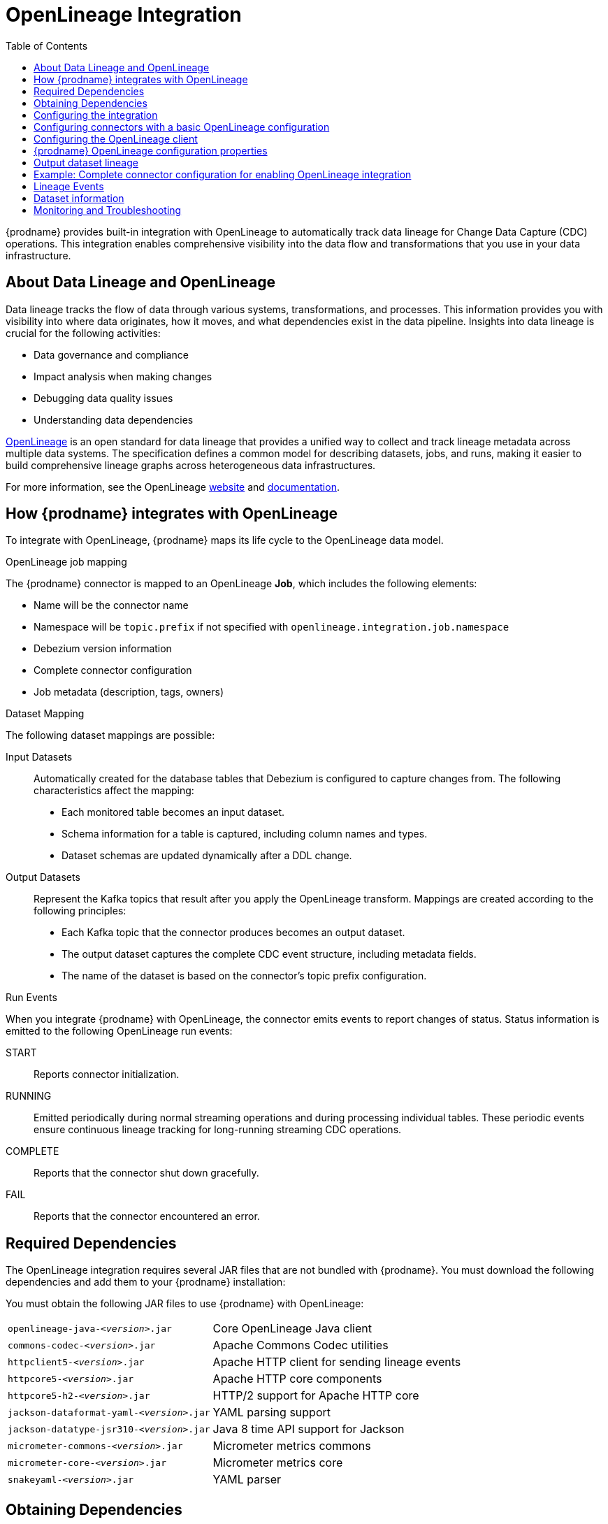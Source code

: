 // Category: debezium-using
// Type: assembly
// ModuleID: open-lineage-integration
// Title: OpenLineage Integration
[id="open-linegage-integration"]
= OpenLineage Integration

:toc:
:toc-placement: macro
:linkattrs:
:icons: font
:source-highlighter: highlight.js

toc::[]

{prodname} provides built-in integration with OpenLineage to automatically track data lineage for Change Data Capture (CDC) operations. 
This integration enables comprehensive visibility into the data flow and transformations that you use in your data infrastructure.

== About Data Lineage and OpenLineage

Data lineage tracks the flow of data through various systems, transformations, and processes.
This information provides you with visibility into where data originates, how it moves, and what dependencies exist in the data pipeline. 
Insights into data lineage is crucial for the following activities:

* Data governance and compliance
* Impact analysis when making changes
* Debugging data quality issues
* Understanding data dependencies

https://openlineage.io/[OpenLineage] is an open standard for data lineage that provides a unified way to collect and track lineage metadata across multiple data systems. 
The specification defines a common model for describing datasets, jobs, and runs, making it easier to build comprehensive lineage graphs across heterogeneous data infrastructures.

For more information, see the OpenLineage https://openlineage.io/[website] and https://openlineage.io/docs/[documentation].

== How {prodname} integrates with OpenLineage

To integrate with OpenLineage, {prodname} maps its life cycle to the OpenLineage data model.

.OpenLineage job mapping

The {prodname} connector is mapped to an OpenLineage *Job*, which includes the following elements:

* Name will be the connector name
* Namespace will be `topic.prefix` if not specified with `openlineage.integration.job.namespace`
* Debezium version information
* Complete connector configuration
* Job metadata (description, tags, owners)

.Dataset Mapping

The following dataset mappings are possible: 

Input Datasets::
Automatically created for the database tables that Debezium is configured to capture changes from.
The following characteristics affect the mapping: 

* Each monitored table becomes an input dataset.
* Schema information for a table is captured, including column names and types.
* Dataset schemas are updated dynamically after a DDL change.

Output Datasets::
Represent the Kafka topics that result after you apply the OpenLineage transform.
Mappings are created according to the following principles:

* Each Kafka topic that the connector produces becomes an output dataset.
* The output dataset captures the complete CDC event structure, including metadata fields.
* The name of the dataset is based on the connector's topic prefix configuration.

.Run Events

When you integrate {prodname} with OpenLineage, the connector emits events to report changes of status.
Status information is emitted to the following OpenLineage run events:

START:: Reports connector initialization.
RUNNING:: Emitted periodically during normal streaming operations and during processing individual tables. These periodic events ensure continuous lineage tracking for long-running streaming CDC operations.
COMPLETE:: Reports that the connector shut down gracefully.
FAIL:: Reports that the connector encountered an error.


== Required Dependencies

The OpenLineage integration requires several JAR files that are not bundled with {prodname}. 
You must download the following dependencies and add them to your {prodname} installation:


You must obtain the following JAR files to use {prodname} with OpenLineage:

[horizontal]
`openlineage-java-_<version>_.jar`:: Core OpenLineage Java client
`commons-codec-_<version>_.jar`:: Apache Commons Codec utilities
`httpclient5-_<version>_.jar`:: Apache HTTP client for sending lineage events
`httpcore5-_<version>_.jar`:: Apache HTTP core components
`httpcore5-h2-_<version>_.jar`:: HTTP/2 support for Apache HTTP core
`jackson-dataformat-yaml-_<version>_.jar`:: YAML parsing support
`jackson-datatype-jsr310-_<version>_.jar`:: Java 8 time API support for Jackson
`micrometer-commons-_<version>_.jar`:: Micrometer metrics commons
`micrometer-core-_<version>_.jar`:: Micrometer metrics core
`snakeyaml-_<version>_.jar`:: YAML parser

== Obtaining Dependencies


The dependencies that are required to support the integration might be available in multiple versions. 
To install the dependencies, determine the version that is required and then download the JAR file.

.Procedure

1. Check the https://mvnrepository.com/artifact/io.openlineage/openlineage-java[Maven Central repository for openlineage-java] to find the latest version
2. View the dependency tree for the `openlineage-java` version and identify the exact versions of all transitive dependencies.
3. Download the required JAR files and place them in your the classpath for your {prodname} connector.

[NOTE]
====
Dependency versions must be compatible with each other. 
Always refer to the Maven dependency tree of the specific `openlineage-java` version you plan to use to ensure compatibility.
====

== Configuring the integration

To  enable the integration, you must configure the {prodname} connector and the OpenLineage client.

== Configuring connectors with a basic OpenLineage configuration

To enable {prodname} to integrate with OpenLineage, add properties to your connector configuration, as shown in the following example:

[source,properties]
----
# Enable OpenLineage integration
openlineage.integration.enabled=true

# Path to OpenLineage configuration file
openlineage.integration.config.file.path=/path/to/openlineage.yml

# Job metadata (optional but recommended)
openlineage.integration.job.namespace=myNamespace
openlineage.integration.job.description=CDC connector for products database
openlineage.integration.job.tags=env=prod,team=data-engineering
openlineage.integration.job.owners=Alice Smith=maintainer,Bob Johnson=Data Engineer
----

== Configuring the OpenLineage client

Create an `openlineage.yml` file to configure the OpenLineage client.
Use the following example as a guide:

[source,yaml]
----
transport:
  type: http
  url: http://your-openlineage-server:5000
  endpoint: /api/v1/lineage
  auth:
    type: api_key
    api_key: your-api-key

# Alternative: Console transport for testing
# transport:
#   type: console
----

For detailed OpenLineage client configuration options, refer to the https://openlineage.io/docs/client/java[OpenLineage client documentation].

== {prodname} OpenLineage configuration properties

[cols="3,4,1,2"]
|===
|Property |Description |Required |Default

|`openlineage.integration.enabled`
|Enables and disables the OpenLineage integration.
|Yes
|`false`

|`openlineage.integration.config.file.path`
|Path to the OpenLineage YAML configuration file.
|Yes
|No default value

|`openlineage.integration.job.namespace`
|Namespace used for the job.
|Value from `topic.prefix`
|-

|`openlineage.integration.job.description`
|Human-readable job description
|No
|No default value

|`openlineage.integration.job.tags`
|Comma-separated list of key-value tags.
|No
|No default value

|`openlineage.integration.job.owners`
|Comma-separated list of name-role ownership entries.
|No
|No default value
|===

.Example: Tags list format

Specify Tags as a comma-separated list of key-value pairs, as shown in the following example:

[source,properties]
----
openlineage.integration.job.tags=environment=production,team=data-platform,criticality=high
----

.Example: Owners list format

Specify Owners as a comma-separated list of name-role pairs, as shown in the following example:

[source,properties]
----
openlineage.integration.job.owners=John Doe=maintainer,Jane Smith=Data Engineer,Team Lead=owner
----

== Output dataset lineage

To capture output dataset lineage (Kafka topics), configure {prodname} to use the OpenLineage Single Message Transform (SMT):

[source,properties]
----
# Add OpenLineage transform
transforms=openlineage
transforms.openlineage.type=io.debezium.transforms.openlineage.OpenLineage

# Required: Configure schema history with Kafka bootstrap servers
schema.history.internal.kafka.bootstrap.servers=your-kafka:9092
----

The SMT captures detailed schema information about change events that {prodname} writes to Kafka topics.
The transformation captures schema data that includes the following items:

* Event structure (before, after, source, transaction metadata)
* Field types and nested structures
* Topic names and namespaces

== Example: Complete connector configuration for enabling OpenLineage integration

The following example shows a possible complete configuration for enabling a PostgreSQL connector to integrate with OpenLineage:

[source,properties]
----
# Connector basics
name=products-cdc-connector
connector.class=io.debezium.connector.postgresql.PostgresConnector
database.hostname=localhost
database.port=5432
database.user=debezium
database.password=debezium
database.dbname=inventory
topic.prefix=inventory

# Snapshot configuration
snapshot.mode=initial
slot.drop.on.stop=false

# OpenLineage integration
openlineage.integration.enabled=true
openlineage.integration.config.file.path=/opt/debezium/config/openlineage.yml
openlineage.integration.job.description=CDC connector for inventory database
openlineage.integration.job.tags=env=production,team=data-platform,database=postgresql
openlineage.integration.job.owners=Data Team=maintainer,Alice Johnson=Data Engineer

# For output lineage (optional)
transforms=openlineage
transforms.openlineage.type=io.debezium.transforms.openlineage.OpenLineage
schema.history.internal.kafka.bootstrap.servers=kafka:9092

# Standard Kafka Connect settings
key.converter=org.apache.kafka.connect.json.JsonConverter
value.converter=org.apache.kafka.connect.json.JsonConverter
----

== Lineage Events

The integration produces several types of OpenLineage events:

.Run Events

START:: Reports connector initialization.
RUNNING:: Reports that the connector is operating normally and is processing tables.
COMPLETE:: Reports that the connector shut down gracefully.
FAIL:: Reports that the connector encountered an error.

== Dataset information

*Input Datasets* represent source database tables. 
The namespace follows the https://openlineage.io/docs/spec/naming#dataset-naming[OpenLineage dataset naming specification].

The following example shows the dataset naming for a table in a PostgreSQL database:

* Namespace: `postgres://hostname:port`
* Name: `schema.table`
* Schema: Column names and types from the source table

The exact namespace format depends on your database system and follows the OpenLineage specification for dataset naming.

Output datasets represent the Kafka topics that result after you apply the OpenLineage transformation.

An output dataset includes the following information about the Kafka topic:

[horizontal]
Namespace:: `kafka://bootstrap-server:port`
Name:: `topic-prefix.schema.table`
Schema:: Complete CDC event structure including metadata fields

== Monitoring and Troubleshooting

.Verifying the integration
You can perform several tasks to verify that the integration is working as expected.

.Procedure
1. Check the connector logs for messages that refer to OpenLineage.
2. Verify events in your OpenLineage backend. 
This applies only if you use HTTP transport.
3. Use console transport for testing, as shown in the following example:
+
[source,yaml]
----
transport:
  type: console
----

.Common issues

Integration not working::
* Verify that `openlineage.integration.enabled` is set to `true`.
* Check that the path to the OpenLineage configuration file that is specified in the connector configuration is correct, and that {prodname} can access the target file.
* Ensure that the YAML in the OpenLineage configuration file is valid.
* Verify that all required JAR dependencies are present in the classpath.

Missing output datasets::

* Verify that you configured the connector to use the OpenLineage transformation.
* Check that you set the property `schema.history.internal.kafka.bootstrap.servers` in the connector configuration.

Connection issues::

* Verify that you specified the correct server URL and authentication information in the OpenLineage client configuration.
* Check the network connectivity between {prodname} and the OpenLineage server.

Dependency issues::

* Ensure that all required JAR files are present and their versions are compatible versions.
* Check for classpath conflicts with existing dependencies.

.Error Events

When the connector fails, check for the following items in OpenLineage FAIL events:

* Error messages
* Stack traces
* Connector configuration for debugging